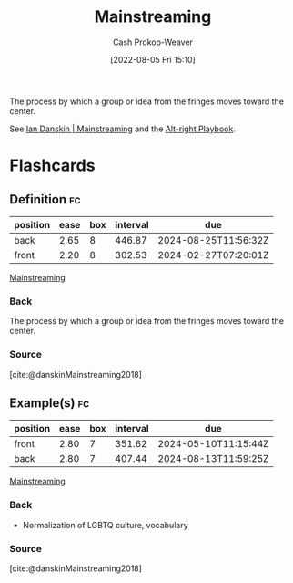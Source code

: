 :PROPERTIES:
:ID:       111a6e96-cead-445c-8061-2b7498d7f9a3
:LAST_MODIFIED: [2023-07-02 Sun 18:18]
:END:
#+title: Mainstreaming
#+hugo_custom_front_matter: :slug "111a6e96-cead-445c-8061-2b7498d7f9a3"
#+author: Cash Prokop-Weaver
#+date: [2022-08-05 Fri 15:10]
#+filetags: :concept:

The process by which a group or idea from the fringes moves toward the center.

See [[id:de73d179-937a-4d95-9c1b-0ea865d0e469][Ian Danskin | Mainstreaming]] and the [[id:913d6ace-03ac-4d34-ae92-5bd8a519236c][Alt-right Playbook]].
* Flashcards
** Definition :fc:
:PROPERTIES:
:ID:       d299827f-9860-4b62-82d3-727a27fa29ed
:ANKI_NOTE_ID: 1656856835933
:FC_CREATED: 2022-07-03T14:00:35Z
:FC_TYPE:  double
:END:
:REVIEW_DATA:
| position | ease | box | interval | due                  |
|----------+------+-----+----------+----------------------|
| back     | 2.65 |   8 |   446.87 | 2024-08-25T11:56:32Z |
| front    | 2.20 |   8 |   302.53 | 2024-02-27T07:20:01Z |
:END:
[[id:111a6e96-cead-445c-8061-2b7498d7f9a3][Mainstreaming]]
*** Back
The process by which a group or idea from the fringes moves toward the center.
*** Source
[cite:@danskinMainstreaming2018]
** Example(s) :fc:
:PROPERTIES:
:ID:       ca808074-e2d8-45a0-a5b1-438ae1f9c42c
:ANKI_NOTE_ID: 1656856836107
:FC_CREATED: 2022-07-03T14:00:36Z
:FC_TYPE:  double
:END:
:REVIEW_DATA:
| position | ease | box | interval | due                  |
|----------+------+-----+----------+----------------------|
| front    | 2.80 |   7 |   351.62 | 2024-05-10T11:15:44Z |
| back     | 2.80 |   7 |   407.44 | 2024-08-13T11:59:25Z |
:END:
[[id:111a6e96-cead-445c-8061-2b7498d7f9a3][Mainstreaming]]
*** Back
- Normalization of LGBTQ culture, vocabulary
*** Source
[cite:@danskinMainstreaming2018]
#+print_bibliography:
